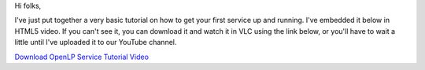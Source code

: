 .. title: A Quick Video Tutorial
.. slug: 2012/05/01/quick-video-tutorial
.. date: 2012-04-30 22:04:32 UTC
.. tags: 
.. description: 

Hi folks,

I've just put together a very basic tutorial on how to get your first
service up and running. I've embedded it below in HTML5 video. If you
can't see it, you can download it and watch it in VLC using the link
below, or you'll have to wait a little until I've uploaded it to our
YouTube channel.

`Download OpenLP Service Tutorial
Video </files/openlp-service-tutorial.webm>`_
